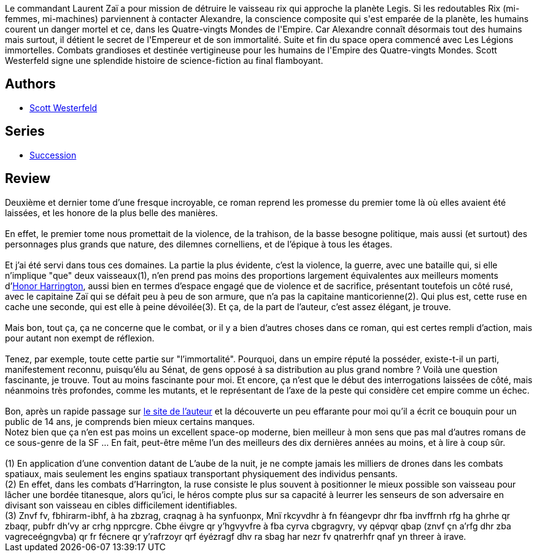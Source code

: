 :jbake-type: post
:jbake-status: published
:jbake-title: Le Secret de l'empire (Succession, #2)
:jbake-tags:  far-future, guerre, handicap, ia, immortalité, mutant, nano, rayon-imaginaire, romantique, space-opera,_année_2008,_mois_févr.,_note_5,amour,read
:jbake-date: 2008-02-23
:jbake-depth: ../../
:jbake-uri: goodreads/books/9782266159777.adoc
:jbake-bigImage: https://i.gr-assets.com/images/S/compressed.photo.goodreads.com/books/1442339962l/4040406._SY160_.jpg
:jbake-smallImage: https://i.gr-assets.com/images/S/compressed.photo.goodreads.com/books/1442339962l/4040406._SY75_.jpg
:jbake-source: https://www.goodreads.com/book/show/4040406
:jbake-style: goodreads goodreads-book

++++
<div class="book-description">
Le commandant Laurent Zaï a pour mission de détruire le vaisseau rix qui approche la planète Legis. Si les redoutables Rix (mi-femmes, mi-machines) parviennent à contacter Alexandre, la conscience composite qui s'est emparée de la planète, les humains courent un danger mortel et ce, dans les Quatre-vingts Mondes de l'Empire. Car Alexandre connaît désormais tout des humains mais surtout, il détient le secret de l'Empereur et de son immortalité. Suite et fin du space opera commencé avec Les Légions immortelles. Combats grandioses et destinée vertigineuse pour les humains de l'Empire des Quatre-vingts Mondes. Scott Westerfeld signe une splendide histoire de science-fiction au final flamboyant.
</div>
++++


## Authors
* link:../authors/13957.html[Scott Westerfeld]

## Series
* link:../series/Succession.html[Succession]

## Review

++++
Deuxième et dernier tome d’une fresque incroyable, ce roman reprend les promesse du premier tome là où elles avaient été laissées, et les honore de la plus belle des manières.<br/><br/>En effet, le premier tome nous promettait de la violence, de la trahison, de la basse besogne politique, mais aussi (et surtout) des personnages plus grands que nature, des dilemnes cornelliens, et de l’épique à tous les étages.<br/><br/>Et j’ai été servi dans tous ces domaines. La partie la plus évidente, c’est la violence, la guerre, avec une bataille qui, si elle n’implique "que" deux vaisseaux(1), n’en prend pas moins des proportions largement équivalentes aux meilleurs moments d’<a class="DirectBookReference destination_Serie" href="../series/Honor_Harrington.html">Honor Harrington</a>, aussi bien en termes d’espace engagé que de violence et de sacrifice, présentant toutefois un côté rusé, avec le capitaine Zaï qui se défait peu à peu de son armure, que n’a pas la capitaine manticorienne(2). Qui plus est, cette ruse en cache une seconde, qui est elle à peine dévoilée(3). Et ça, de la part de l’auteur, c’est assez élégant, je trouve.<br/><br/>Mais bon, tout ça, ça ne concerne que le combat, or il y a bien d’autres choses dans ce roman, qui est certes rempli d’action, mais pour autant non exempt de réflexion.<br/><br/>Tenez, par exemple, toute cette partie sur "l’immortalité". Pourquoi, dans un empire réputé la posséder, existe-t-il un parti, manifestement reconnu, puisqu’élu au Sénat, de gens opposé à sa distribution au plus grand nombre ? Voilà une question fascinante, je trouve. Tout au moins fascinante pour moi. Et encore, ça n’est que le début des interrogations laissées de côté, mais néanmoins très profondes, comme les mutants, et le représentant de l’axe de la peste qui considère cet empire comme un échec.<br/><br/>Bon, après un rapide passage sur <a href="http://www.scottwesterfeld.com/books/succession.htm">le site de l’auteur</a> et la découverte un peu effarante pour moi qu’il a écrit ce bouquin pour un public de 14 ans, je comprends bien mieux certains manques.<br/>Notez bien que ça n’en est pas moins un excellent space-op moderne, bien meilleur à mon sens que pas mal d’autres romans de ce sous-genre de la SF … En fait, peut-être même l’un des meilleurs des dix dernières années au moins, et à lire à coup sûr. <br/><br/>(1) En application d’une convention datant de L’aube de la nuit, je ne compte jamais les milliers de drones dans les combats spatiaux, mais seulement les engins spatiaux transportant physiquement des individus pensants.<br/>(2) En effet, dans les combats d’Harrington, la ruse consiste le plus souvent à positionner le mieux possible son vaisseau pour lâcher une bordée titanesque, alors qu’ici, le héros compte plus sur sa capacité à leurrer les senseurs de son adversaire en divisant son vaisseau en cibles difficilement identifiables.<br/>(3) Znvf fv, fbhirarm-ibhf, à ha zbzrag, craqnag à ha synfuonpx, Mnï rkcyvdhr à fn féangevpr dhr fba invffrnh rfg ha ghrhe qr zbaqr, pubfr dh’vy ar crhg npprcgre. Cbhe éivgre qr y’hgvyvfre à fba cyrva cbgragvry, vy qépvqr qbap (znvf çn a’rfg dhr zba vagreceégngvba) qr fr fécnere qr y’rafrzoyr qrf éyézragf dhv ra sbag har nezr fv qnatrerhfr qnaf yn threer à irave.
++++